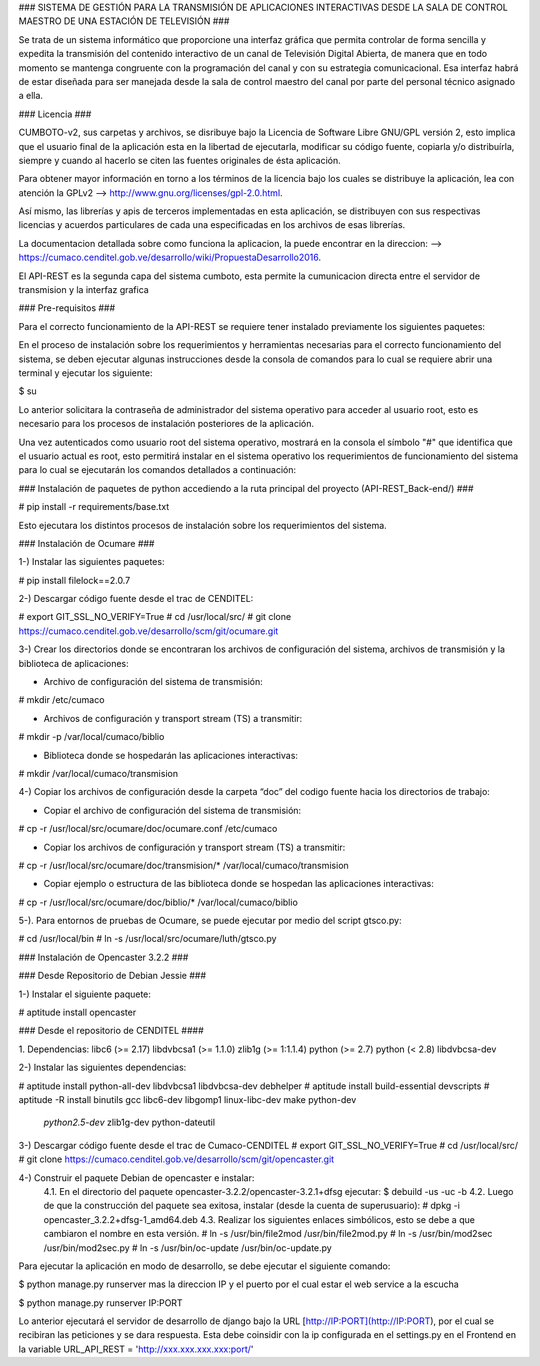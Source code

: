 ### SISTEMA DE GESTIÓN PARA LA TRANSMISIÓN DE APLICACIONES INTERACTIVAS DESDE LA
SALA DE CONTROL MAESTRO DE UNA ESTACIÓN DE TELEVISIÓN ###

Se trata de un sistema informático que proporcione una interfaz gráfica que permita
controlar de forma sencilla y expedita la transmisión del contenido interactivo
de un canal de Televisión Digital Abierta, de manera que en todo momento se
mantenga congruente con la programación del canal y con su estrategia comunicacional.
Esa interfaz habrá de estar diseñada para ser manejada desde la sala de control
maestro del canal por parte del personal técnico asignado a ella.

### Licencia ###

CUMBOTO-v2, sus carpetas y archivos, se disribuye bajo la Licencia de Software
Libre GNU/GPL versión 2, esto implica que el usuario final de la aplicación esta
en la libertad de ejecutarla, modificar su código fuente, copiarla y/o
distribuírla, siempre y cuando al hacerlo se citen las fuentes originales de ésta
aplicación.

Para obtener mayor información en torno a los términos de la licencia bajo los
cuales se distribuye la aplicación, lea con atención la
GPLv2 --> http://www.gnu.org/licenses/gpl-2.0.html.

Así mismo, las librerías y apis de terceros implementadas en esta aplicación, se
distribuyen con sus respectivas licencias y acuerdos particulares de cada una
especificadas en los archivos de esas librerías.

La documentacion detallada sobre como funciona la aplicacion, la puede encontrar
en la direccion: --> https://cumaco.cenditel.gob.ve/desarrollo/wiki/PropuestaDesarrollo2016.

El API-REST es la segunda capa del sistema cumboto, esta permite la cumunicacion
directa entre el servidor de transmision y la interfaz grafica

### Pre-requisitos ###

Para el correcto funcionamiento de la  API-REST se requiere tener instalado
previamente los siguientes paquetes:

En el proceso de instalación sobre los requerimientos y herramientas necesarias
para el correcto funcionamiento del sistema, se deben ejecutar algunas instrucciones
desde la consola de comandos para lo cual se requiere abrir una terminal y ejecutar
los siguiente:

$ su

Lo anterior solicitara la contraseña de administrador del sistema operativo para
acceder al usuario root, esto es necesario para los procesos de instalación
posteriores de la aplicación.

Una vez autenticados como usuario root del sistema operativo, mostrará en la consola
el símbolo "#" que identifica que el usuario actual es root, esto permitirá instalar
en el sistema operativo los requerimientos de funcionamiento del sistema para lo
cual se ejecutarán los comandos detallados a continuación:

### Instalación de paquetes de python accediendo a la ruta principal del
proyecto (API-REST_Back-end/) ###

# pip install -r requirements/base.txt
    
Esto ejecutara los distintos procesos de instalación sobre los requerimientos
del sistema.

### Instalación de Ocumare ###

1-) Instalar las siguientes paquetes:

# pip install filelock==2.0.7

2-) Descargar código fuente desde el trac de CENDITEL:

# export GIT_SSL_NO_VERIFY=True
# cd /usr/local/src/
# git clone https://cumaco.cenditel.gob.ve/desarrollo/scm/git/ocumare.git

3-) Crear los directorios donde se encontraran los archivos de configuración del
sistema, archivos de transmisión y la biblioteca de aplicaciones:

• Archivo de configuración del sistema de transmisión:
# mkdir /etc/cumaco

• Archivos de configuración y transport stream (TS) a transmitir:
# mkdir -p /var/local/cumaco/biblio

• Biblioteca donde se hospedarán las aplicaciones interactivas:
# mkdir /var/local/cumaco/transmision

4-) Copiar los archivos de configuración desde la carpeta “doc” del codigo fuente hacia los directorios de trabajo:

• Copiar el archivo de configuración del sistema de transmisión:
# cp -r /usr/local/src/ocumare/doc/ocumare.conf /etc/cumaco

• Copiar los archivos de configuración y transport stream (TS) a transmitir:
# cp -r /usr/local/src/ocumare/doc/transmision/* /var/local/cumaco/transmision

•  Copiar ejemplo o estructura de las biblioteca donde se hospedan las aplicaciones interactivas:
# cp -r /usr/local/src/ocumare/doc/biblio/* /var/local/cumaco/biblio

5-). Para entornos de pruebas de Ocumare, se puede ejecutar por medio del script gtsco.py:

# cd /usr/local/bin
# ln -s /usr/local/src/ocumare/luth/gtsco.py

### Instalación de Opencaster 3.2.2 ###

### Desde Repositorio de Debian Jessie ###

1-) Instalar el siguiente paquete:

# aptitude install opencaster

### Desde el repositorio de CENDITEL ####

1. Dependencias:
libc6 (>= 2.17)
libdvbcsa1 (>= 1.1.0)
zlib1g (>= 1:1.1.4)
python (>= 2.7)
python (< 2.8)
libdvbcsa-dev

2-) Instalar las siguientes dependencias:

# aptitude install python-all-dev libdvbcsa1 libdvbcsa-dev debhelper
# aptitude install build-essential devscripts
# aptitude -R install binutils gcc libc6-dev libgomp1 linux-libc-dev make python-dev \
 *python2.5-dev* zlib1g-dev python-dateutil

3-) Descargar código fuente desde el trac de Cumaco-CENDITEL
# export GIT_SSL_NO_VERIFY=True
# cd /usr/local/src/
# git clone https://cumaco.cenditel.gob.ve/desarrollo/scm/git/opencaster.git

4-) Construir el paquete Debian de opencaster e instalar:
    4.1. En el directorio del paquete opencaster-3.2.2/opencaster-3.2.1+dfsg ejecutar:
    $ debuild -us -uc -b
    4.2. Luego de que la construcción del paquete sea exitosa, instalar (desde la cuenta de superusuario):
    # dpkg -i opencaster_3.2.2+dfsg-1_amd64.deb
    4.3. Realizar los siguientes enlaces simbólicos, esto se debe a que cambiaron el nombre en esta versión.
    # ln -s /usr/bin/file2mod /usr/bin/file2mod.py
    # ln -s /usr/bin/mod2sec /usr/bin/mod2sec.py
    # ln -s /usr/bin/oc-update /usr/bin/oc-update.py

Para ejecutar la aplicación en modo de desarrollo, se debe ejecutar el siguiente comando:

$ python manage.py runserver mas la direccion IP y el puerto por el cual estar el web service a la escucha

$ python manage.py runserver IP:PORT

Lo anterior ejecutará el servidor de desarrollo de django bajo la URL [http://IP:PORT](http://IP:PORT), por el cual se recibiran las peticiones y se dara respuesta. Esta debe coinsidir con la ip configurada en el settings.py en el Frontend en la variable URL_API_REST =  'http://xxx.xxx.xxx.xxx:port/'
